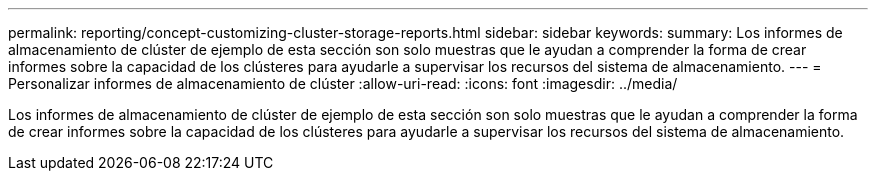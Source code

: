 ---
permalink: reporting/concept-customizing-cluster-storage-reports.html 
sidebar: sidebar 
keywords:  
summary: Los informes de almacenamiento de clúster de ejemplo de esta sección son solo muestras que le ayudan a comprender la forma de crear informes sobre la capacidad de los clústeres para ayudarle a supervisar los recursos del sistema de almacenamiento. 
---
= Personalizar informes de almacenamiento de clúster
:allow-uri-read: 
:icons: font
:imagesdir: ../media/


[role="lead"]
Los informes de almacenamiento de clúster de ejemplo de esta sección son solo muestras que le ayudan a comprender la forma de crear informes sobre la capacidad de los clústeres para ayudarle a supervisar los recursos del sistema de almacenamiento.
